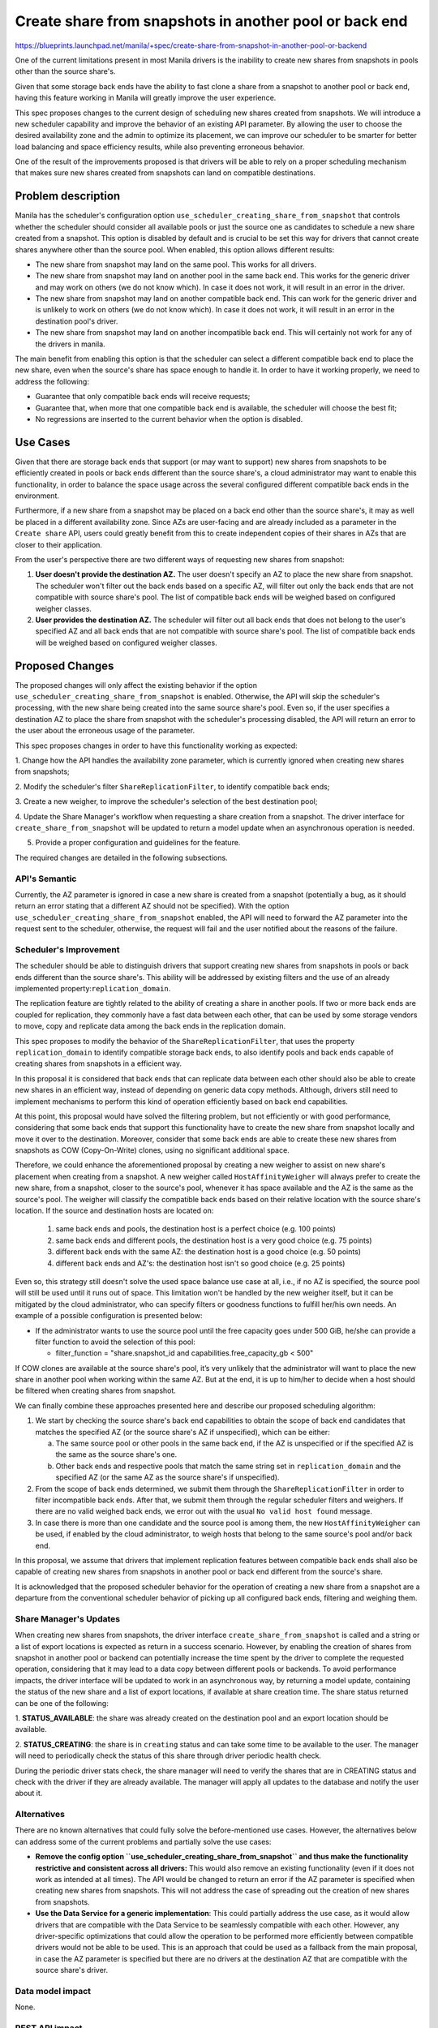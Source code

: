 ..
 This work is licensed under a Creative Commons Attribution 3.0 Unported
 License.

 http://creativecommons.org/licenses/by/3.0/legalcode

=======================================================
Create share from snapshots in another pool or back end
=======================================================

https://blueprints.launchpad.net/manila/+spec/create-share-from-snapshot-in-another-pool-or-backend

One of the current limitations present in most Manila drivers is the inability
to create new shares from snapshots in pools other than the source share's.

Given that some storage back ends have the ability to fast clone a share from
a snapshot to another pool or back end, having this feature working in Manila
will greatly improve the user experience.

This spec proposes changes to the current design of scheduling new shares
created from snapshots. We will introduce a new scheduler capability and
improve the behavior of an existing API parameter. By allowing the user to
choose the desired availability zone and the admin to optimize its placement,
we can improve our scheduler to be smarter for better load balancing and
space efficiency results, while also preventing erroneous behavior.

One of the result of the improvements proposed is that drivers will be able to
rely on a proper scheduling mechanism that makes sure new shares created from
snapshots can land on compatible destinations.


Problem description
===================

Manila has the scheduler's configuration option
``use_scheduler_creating_share_from_snapshot`` that controls whether the
scheduler should consider all available pools or just the source one as
candidates to schedule a new share created from a snapshot. This option is
disabled by default and is crucial to be set this way for drivers that
cannot create shares anywhere other than the source pool. When enabled, this
option allows different results:

* The new share from snapshot may land on the same pool. This works for all
  drivers.
* The new share from snapshot may land on another pool in the same back end.
  This works for the generic driver and may work on others (we do not know
  which). In case it does not work, it will result in an error in the driver.
* The new share from snapshot may land on another compatible back end. This can
  work for the generic driver and is unlikely to work on others (we do not know
  which). In case it does not work, it will result in an error in the
  destination pool's driver.
* The new share from snapshot may land on another incompatible back end.
  This will certainly not work for any of the drivers in manila.

The main benefit from enabling this option is that the scheduler can select
a different compatible back end to place the new share, even when the source's
share has space enough to handle it. In order to have it working properly, we
need to address the following:

* Guarantee that only compatible back ends will receive requests;
* Guarantee that, when more that one compatible back end is available, the
  scheduler will choose the best fit;
* No regressions are inserted to the current behavior when the option is
  disabled.

Use Cases
=========

Given that there are storage back ends that support (or may want to support)
new shares from snapshots to be efficiently created in pools or back ends
different than the source share's, a cloud administrator may want to enable
this functionality, in order to balance the space usage across the several
configured different compatible back ends in the environment.

Furthermore, if a new share from a snapshot may be placed on a back end other
than the source share's, it may as well be placed in a different availability
zone. Since AZs are user-facing and are already included as a parameter in the
``Create share`` API, users could greatly benefit from this to create
independent copies of their shares in AZs that are closer to their application.

From the user's perspective there are two different ways of requesting new
shares from snapshot:

1. **User doesn't provide the destination AZ.** The user doesn't specify an AZ
   to place the new share from snapshot. The scheduler won't filter out the
   back ends based on a specific AZ, will filter out only the back ends that
   are not compatible with source share's pool. The list of compatible back
   ends will be weighed based on configured weigher classes.

2. **User provides the destination AZ.** The scheduler will filter out all back
   ends that does not belong to the user's specified AZ and all back ends that
   are not compatible with source share's pool. The list of compatible back
   ends will be weighed based on configured weigher classes.

Proposed Changes
================

The proposed changes will only affect the existing behavior if the option
``use_scheduler_creating_share_from_snapshot`` is enabled. Otherwise, the API
will skip the scheduler's processing, with the new share being created into the
same source share's pool. Even so, if the user specifies a destination AZ to
place the share from snapshot with the scheduler's processing disabled, the API
will return an error to the user about the erroneous usage of the parameter.

This spec proposes changes in order to have this functionality working
as expected:

1. Change how the API handles the availability zone parameter, which is
currently ignored when creating new shares from snapshots;

2. Modify the scheduler's filter ``ShareReplicationFilter``, to identify
compatible back ends;

3. Create a new weigher, to improve the scheduler's selection of the best
destination pool;

4. Update the Share Manager's workflow when requesting a share creation from a
snapshot. The driver interface for ``create_share_from_snapshot`` will be
updated to return a model update when an asynchronous operation is needed.

5. Provide a proper configuration and guidelines for the feature.

The required changes are detailed in the following subsections.

API's Semantic
--------------
Currently, the AZ parameter is ignored in case a new share is created from a
snapshot (potentially a bug, as it should return an error stating that a
different AZ should not be specified). With the option
``use_scheduler_creating_share_from_snapshot`` enabled, the API will need to
forward the AZ parameter into the request sent to the scheduler, otherwise,
the request will fail and the user notified about the reasons of the failure.


Scheduler's Improvement
-----------------------

The scheduler should be able to distinguish drivers that support creating new
shares from snapshots in pools or back ends different than the source share's.
This ability will be addressed by existing filters and the use of an already
implemented property:``replication_domain``.

The replication feature are tightly related to the ability of creating a share
in another pools. If two or more back ends are coupled for replication, they
commonly have a fast data between each other, that can be used by some storage
vendors to move, copy and replicate data among the back ends in the replication
domain.

This spec proposes to modify the behavior of the ``ShareReplicationFilter``,
that uses the property ``replication_domain`` to identify compatible storage
back ends, to also identify pools and back ends capable of creating shares from
snapshots in a efficient way.

In this proposal it is considered that back ends that can replicate data
between each other should also be able to create new shares in an efficient
way, instead of depending on generic data copy methods. Although, drivers still
need to implement mechanisms to perform this kind of operation efficiently
based on back end capabilities.

At this point, this proposal would have solved the filtering problem, but not
efficiently or with good performance, considering that some back ends that
support this functionality have to create the new share from snapshot locally
and move it over to the destination. Moreover, consider that some back ends are
able to create these new shares from snapshots as COW (Copy-On-Write) clones,
using no significant additional space.

Therefore, we could enhance the aforementioned proposal by creating a new
weigher to assist on new share's placement when creating from a snapshot.
A new weigher called ``HostAffinityWeigher`` will always prefer to create the
new share, from a snapshot, closer to the source's pool, whenever it has space
available and the AZ is the same as the source's pool. The weigher will
classify the compatible back ends based on their relative location with the
source share's location. If the source and destination hosts are located on:

    1. same back ends and pools, the destination host is a perfect choice
       (e.g. 100 points)
    2. same back ends and different pools, the destination host is a very good
       choice (e.g. 75 points)
    3. different back ends with the same AZ: the destination host is a good
       choice (e.g. 50 points)
    4. different back ends and AZ's: the destination host isn't so good choice
       (e.g. 25 points)

Even so, this strategy still doesn't solve the used space balance use case at
all, i.e., if no AZ is specified, the source pool will still be used until it
runs out of space. This limitation won't be handled by the new weigher itself,
but it can be mitigated by the cloud administrator, who can specify filters or
goodness functions to fulfill her/his own needs. An example of a possible
configuration is presented below:

* If the administrator wants to use the source pool until the free capacity
  goes under 500 GiB, he/she can provide a filter function to avoid the
  selection of this pool:

  * filter_function =
    "share.snapshot_id and capabilities.free_capacity_gb < 500"

If COW clones are available at the source share's pool, it’s very unlikely that
the administrator will want to place the new share in another pool when
working within the same AZ. But at the end, it is up to him/her to decide when
a host should be filtered when creating shares from snapshot.

We can finally combine these approaches presented here and describe our
proposed scheduling algorithm:

1. We start by checking the source share's back end capabilities to obtain the
   scope of back end candidates that matches the specified AZ (or the source
   share's AZ if unspecified), which can be either:

   a. The same source pool or other pools in the same back end, if the AZ is
      unspecified or if the specified AZ is the same as the source share's
      one.
   b. Other back ends and respective pools that match the same string set
      in ``replication_domain`` and the specified AZ
      (or the same AZ as the source share's if unspecified).

2. From the scope of back ends determined, we submit them through the
   ``ShareReplicationFilter`` in order to filter incompatible back ends. After
   that, we submit them through the regular scheduler filters and weighers. If
   there are no valid weighed back ends, we error out with the usual
   ``No valid host found`` message.

3. In case there is more than one candidate and the source pool is among them,
   the new ``HostAffinityWeigher`` can be used, if enabled by the cloud
   administrator, to weigh hosts that belong to the same source's pool and/or
   back end.

In this proposal, we assume that drivers that implement replication features
between compatible back ends shall also be capable of creating new shares from
snapshots in another pool or back end different from the source's share.

It is acknowledged that the proposed scheduler behavior for the operation of
creating a new share from a snapshot are a departure from the conventional
scheduler behavior of picking up all configured back ends, filtering and
weighing them.

Share Manager's Updates
-----------------------

When creating new shares from snapshots, the driver interface
``create_share_from_snapshot`` is called and a string or a list of export
locations is expected as return in a success scenario. However, by enabling the
creation of shares from snapshot in another pool or backend can potentially
increase the time spent by the driver to complete the requested operation,
considering that it may lead to a data copy between different pools or
backends. To avoid performance impacts, the driver interface will be updated to
work in an asynchronous way, by returning a model update, containing the status
of the new share and a list of export locations, if available at share creation
time. The share status returned can be one of the following:

1. **STATUS_AVAILABLE**: the share was already created on the destination pool
and an export location should be available.

2. **STATUS_CREATING**: the share is in ``creating`` status and can take some
time to be available to the user. The manager will need to periodically check
the status of this share through driver periodic health check.

During the periodic driver stats check, the share manager will need to verify
the shares that are in CREATING status and check with the driver if they are
already available. The manager will apply all updates to the database and
notify the user about it.

Alternatives
------------

There are no known alternatives that could fully solve the before-mentioned use
cases. However, the alternatives below can address some of the current problems
and partially solve the use cases:

* **Remove the config option ``use_scheduler_creating_share_from_snapshot`` and
  thus make the functionality restrictive and consistent across all drivers:**
  This would also remove an existing functionality (even if it does not work as
  intended at all times). The API would be changed to return an error if the
  AZ parameter is specified when creating new shares from snapshots. This will
  not address the case of spreading out the creation of new shares from
  snapshots.

* **Use the Data Service for a generic implementation**: This could partially
  address the use case, as it would allow drivers that are compatible with the
  Data Service to be seamlessly compatible with each other. However, any
  driver-specific optimizations that could allow the operation to be performed
  more efficiently between compatible drivers would not be able to be used.
  This is an approach that could be used as a fallback from the main proposal,
  in case the AZ parameter is specified but there are no drivers at the
  destination AZ that are compatible with the source share's driver.


Data model impact
-----------------

None.

REST API impact
---------------

Currently the AZ parameter is erroneously ignored when creating new shares from
snapshots. The proposal changes the API behavior to use the AZ parameter to
determine the AZ to schedule the new share from snapshot to, therefore the AZ
parameter will not be ignored anymore.
In the same way, if the requested AZ isn't the same as the source share's AZ
when the configuration option
``[DEFAULT]/use_scheduler_creating_share_from_snapshot`` is set to False, the
API will return a HTTP 400, Bad Request.

Driver impact
-------------

There is no impact for drivers that does not support or want to support the
proposed feature. If the cloud administrator enables the option
``use_scheduler_creating_share_from_snapshot``, the scheduler filter will
guarantee that unsupported back ends will not receive these kind of requests.
Vendors that want to support this feature will need to change their drivers
implementation to properly handle this use case. In order to have it working,
some pre-requisites are needed:

1. Use the configuration option ``replication_domain`` and supply it to the
scheduler together with the storage pool stats.

2. The driver implementation for ``create_share_from_snapshot`` will need to be
modified to accept a destination pool different from the source share's pool,
and be prepared to return asynchronously if a slow copy operation is needed to
complete the share creation.

Security impact
---------------

None.

Notifications impact
--------------------

New scheduler code introduced will include error notifications for when a new
share from snapshot fails to be scheduled. The message and code for those
notifications will continue to be ``No valid host found``.
New manager code will include share status notifications when an asynchronous
creation mode is used to create a new share from snapshot. The user will be
notified that the share will take more time to be created and be notified when
the share status is updated by the share manager.

Other end user impact
---------------------

No changes to python-manilaclient are necessary. End users will be able to
create new shares from snapshots in AZs other than the source share's using the
current python-manilaclient.

Performance Impact
------------------

The performance impact should be minimal. The share manager will need to check
in regular intervals whether the driver has finished the share creation for
shares that remain with status equal to ``STATUS_CREATING``.

Other deployer impact
---------------------

None.

Developer impact
----------------

None.


Implementation
==============

Assignee(s)
-----------

Primary assignee:
  dviroel


Work Items
----------

* Implement main patch for manila that includes:

    * Share API adjustments to pass AZ parameter;
    * Scheduler's new weigher will be added to rate host based on their
      proximity to the source's share (only enable when creation from
      snapshot);
    * Scheduler's filter ``ShareReplicationFilter`` will be modify to filter
      out incompatible back ends, only when the source share's ``snapshot_id``
      is provided.
    * Share manager will introduce new periodic checks for asynchronous
      operations, update share's status in the database and notify users about
      share's status changes.

* Testing:
    * Implement enhancements to the devstack plugin to deploy a first party
      driver with multiple AZs;
    * Implement functionality in ZFSonLinux driver to validate correct
      scheduling and share creation from snapshot on different pools.

* Functional tests in manila-tempest-plugin.

* Docs update.


Dependencies
============

None.

Testing
=======

New functional tests will be added to create a new share from a snapshot in a
given AZ different than the existing one. Negative tests will check if user's
requested AZ is available and if the operation is compatible with the
configured option ``use_scheduler_creating_share_from_snapshot``.

The new test will be run at the gate for the ZFSonLinux driver with Devstack
plugin enhancements to set up multiple AZs. Vendors that implement support for
the new capabilities in their drivers will be encouraged to run the test in
their third party CI.


Documentation Impact
====================

The following documentation sections will be updated:

* API reference: Will update the Create Share API information, adding some
  detail on the impact of the ``availability_zone`` parameter when creating
  new shares from snapshots.

* Admin reference: Will add detailed information on how the Create Share API
  behaves according to the AZ parameter when creating new shares from
  snapshots.

* Developer reference: Will add information on how the functionality works, the
  optimizations and new capabilities.


References
==========

[1] https://etherpad.openstack.org/p/manila-ptg-planning-denver-2018
[2] https://etherpad.openstack.org/p/manila-ptg-train
